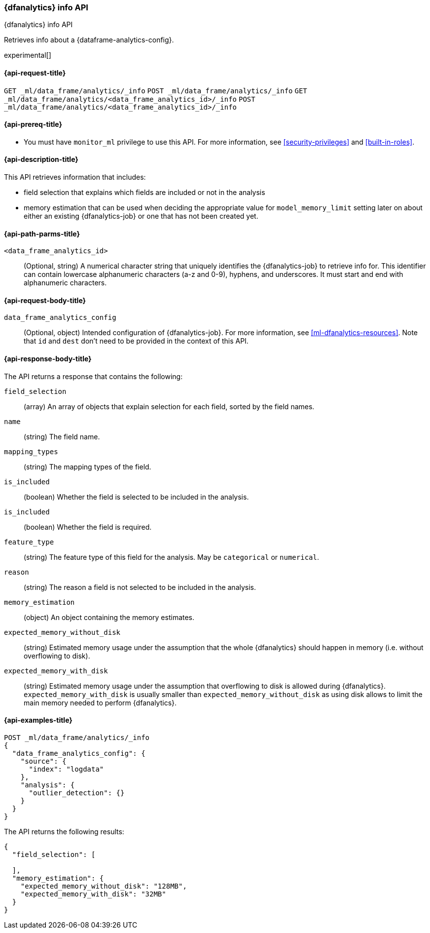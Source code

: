[role="xpack"]
[testenv="platinum"]
[[dfanalytics-info]]
=== {dfanalytics} info API

[subs="attributes"]
++++
<titleabbrev>{dfanalytics} info API</titleabbrev>
++++

Retrieves info about a {dataframe-analytics-config}.

experimental[]

[[ml-dfanalytics-info-request]]
==== {api-request-title}

`GET _ml/data_frame/analytics/_info`
`POST _ml/data_frame/analytics/_info`
`GET _ml/data_frame/analytics/<data_frame_analytics_id>/_info`
`POST _ml/data_frame/analytics/<data_frame_analytics_id>/_info`

[[ml-dfanalytics-info-prereq]]
==== {api-prereq-title}

* You must have `monitor_ml` privilege to use this API. For more
information, see <<security-privileges>> and <<built-in-roles>>.

[[ml-dfanalytics-info-desc]]
==== {api-description-title}

This API retrieves information that includes:

* field selection that explains which fields are included or not in the analysis
* memory estimation that can be used when deciding the appropriate value for `model_memory_limit` setting later on
about either an existing {dfanalytics-job} or one that has not been created yet.

[[ml-dfanalytics-info-path-params]]
==== {api-path-parms-title}

`<data_frame_analytics_id>`::
  (Optional, string) A numerical character string that uniquely identifies the
  {dfanalytics-job} to retrieve info for. This identifier can contain lowercase alphanumeric
  characters (a-z and 0-9), hyphens, and underscores. It must start and end with
  alphanumeric characters.

[[ml-dfanalytics-info-request-body]]
==== {api-request-body-title}

`data_frame_analytics_config`::
  (Optional, object) Intended configuration of {dfanalytics-job}. For more information, see
  <<ml-dfanalytics-resources>>.
  Note that `id` and `dest` don't need to be provided in the context of this API.

[[ml-dfanalytics-info-results]]
==== {api-response-body-title}

The API returns a response that contains the following:

`field_selection`::
  (array) An array of objects that explain selection for each field, sorted by the field names.

  `name`::
    (string) The field name.

  `mapping_types`::
    (string) The mapping types of the field.

  `is_included`::
    (boolean) Whether the field is selected to be included in the analysis.

  `is_included`::
    (boolean) Whether the field is required.

  `feature_type`::
    (string) The feature type of this field for the analysis. May be `categorical` or `numerical`.

  `reason`::
    (string) The reason a field is not selected to be included in the analysis.

`memory_estimation`::
  (object) An object containing the memory estimates.

  `expected_memory_without_disk`::
    (string) Estimated memory usage under the assumption that the whole {dfanalytics} should happen in memory
    (i.e. without overflowing to disk).

  `expected_memory_with_disk`::
    (string) Estimated memory usage under the assumption that overflowing to disk is allowed during {dfanalytics}.
    `expected_memory_with_disk` is usually smaller than `expected_memory_without_disk` as using disk allows to
    limit the main memory needed to perform {dfanalytics}.

[[ml-dfanalytics-info-example]]
==== {api-examples-title}

[source,console]
--------------------------------------------------
POST _ml/data_frame/analytics/_info
{
  "data_frame_analytics_config": {
    "source": {
      "index": "logdata"
    },
    "analysis": {
      "outlier_detection": {}
    }
  }
}
--------------------------------------------------
// TEST[skip:TBD]

The API returns the following results:

[source,console-result]
----
{
  "field_selection": [

  ],
  "memory_estimation": {
    "expected_memory_without_disk": "128MB",
    "expected_memory_with_disk": "32MB"
  }
}
----

